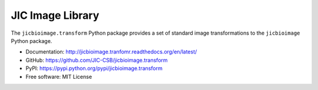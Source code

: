 JIC Image Library
=================

.. image:: https://badge.fury.io/py/jicbioimage.transform.svg
   :target: http://badge.fury.io/py/jicbioimage.transform
   :alt: PyPi package

.. image:: https://readthedocs.org/projects/jicbioimage.transform/badge/?version=latest
   :target: https://readthedocs.org/projects/jicbioimage.transform/?badge=latest
   :alt: Documentation Status

The ``jicbioimage.transform`` Python package provides a set of standard
image transformations to the ``jicbioimage`` Python package.

- Documentation: http://jicbioimage.tranfomr.readthedocs.org/en/latest/
- GitHub: https://github.com/JIC-CSB/jicbioimage.transform
- PyPI: https://pypi.python.org/pypi/jicbioimage.transform
- Free software: MIT License
